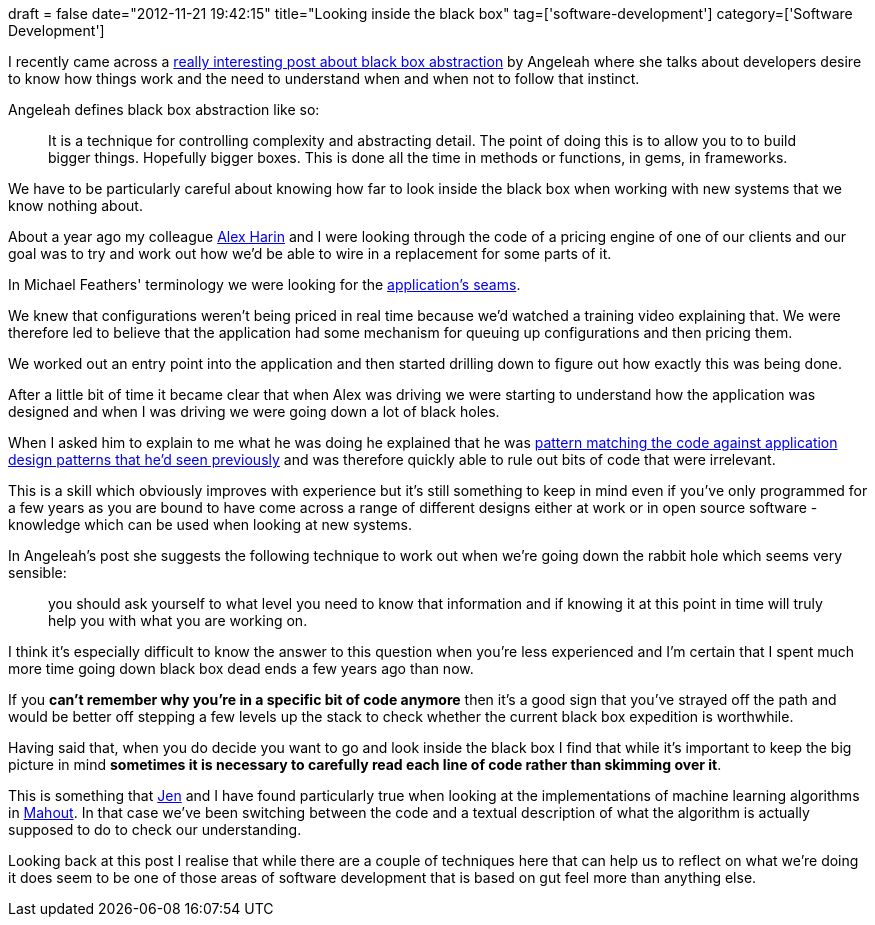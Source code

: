 +++
draft = false
date="2012-11-21 19:42:15"
title="Looking inside the black box"
tag=['software-development']
category=['Software Development']
+++

I recently came across a http://angeleah.com/blog/2012/11/02/black-box-abstraction.html[really interesting post about black box abstraction] by Angeleah where she talks about developers desire to know how things work and the need to understand when and when not to follow that instinct.

Angeleah defines black box abstraction like so:

____
It is a technique for controlling complexity and abstracting detail. The point of doing this is to allow you to to build bigger things. Hopefully bigger boxes. This is done all the time in methods or functions, in gems, in frameworks.
____

We have to be particularly careful about knowing how far to look inside the black box when working with new systems that we know nothing about.

About a year ago my colleague http://www.linkedin.com/pub/alex-harin/13/40b/716[Alex Harin] and I were looking through the code of a pricing engine of one of our clients and our goal was to try and work out how we'd be able to wire in a replacement for some parts of it.

In Michael Feathers' terminology we were looking for the http://www.markhneedham.com/blog/2009/06/21/seams-some-thoughts/[application's seams].

We knew that configurations weren't being priced in real time because we'd watched a training video explaining that. We were therefore led to believe that the application had some mechanism for queuing up configurations and then pricing them.

We worked out an entry point into the application and then started drilling down to figure out how exactly this was being done.

After a little bit of time it became clear that when Alex was driving we were starting to understand how the application was designed and when I was driving we were going down a lot of black holes.

When I asked him to explain to me what he was doing he explained that he was http://www.markhneedham.com/blog/2011/12/29/reading-code-know-what-youre-looking-for/[pattern matching the code against application design patterns that he'd seen previously] and was therefore quickly able to rule out bits of code that were irrelevant.

This is a skill which obviously improves with experience but it's still something to keep in mind even if you've only programmed for a few years as you are bound to have come across a range of different designs either at work or in open source software - knowledge which can be used when looking at new systems.

In Angeleah's post she suggests the following technique to work out when we're going down the rabbit hole which seems very sensible:

____
you should ask yourself to what level you need to know that information and if knowing it at this point in time will truly help you with what you are working on.
____

I think it's especially difficult to know the answer to this question when you're less experienced and I'm certain that I spent much more time going down black box dead ends a few years ago than now.

If you *can't remember why you're in a specific bit of code anymore* then it's a good sign that you've strayed off the path and would be better off stepping a few levels up the stack to check whether the current black box expedition is worthwhile.

Having said that, when you do decide you want to go and look inside the black box I find that while it's important to keep the big picture in mind *sometimes it is necessary to carefully read each line of code rather than skimming over it*.

This is something that http://twitter.com/jennifersmithco[Jen] and I have found particularly true when looking at the implementations of machine learning algorithms in http://mahout.apache.org/[Mahout]. In that case we've been switching between the code and a textual description of what the algorithm is actually supposed to do to check our understanding.

Looking back at this post I realise that while there are a couple of techniques here that can help us to reflect on what we're doing it does seem to be one of those areas of software development that is based on gut feel more than anything else.
